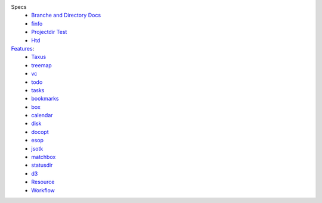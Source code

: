 
Specs
  - `Branche and Directory Docs <package.rst>`_
  - `finfo <../test/finfo-spec.rst>`_
  - `Projectdir <../projectdir.rst>`_ `Test <../test/pd-spec.rst>`_
  - `Htd <../htd.rst>`_

`Features <./features.rst>`_:
  ..

  - `Taxus <./feature-taxus>`_

  - `treemap <../treemap.rst>`_
  - `vc <../vc.rst>`_
  - `todo <../todo.rst>`_
  - `tasks <../tasks.rst>`_
  - `bookmarks <../bookmarks.rst>`_
  - `box <../box.rst>`_
  - `calendar <../calendar.rst>`_
  - `disk <../disk.rst>`_
  - `docopt <../docopt.rst>`_
  - `esop <../esop.rst>`_
  - `jsotk <../jsotk.rst>`_
  - `matchbox <../matchbox.rst>`_
  - `statusdir <../statusdir.rst>`_

  - `d3 <../d3.rst>`_

  - `Resource <../resourcer.rst>`_
  - `Workflow <../workflow.rst>`_

